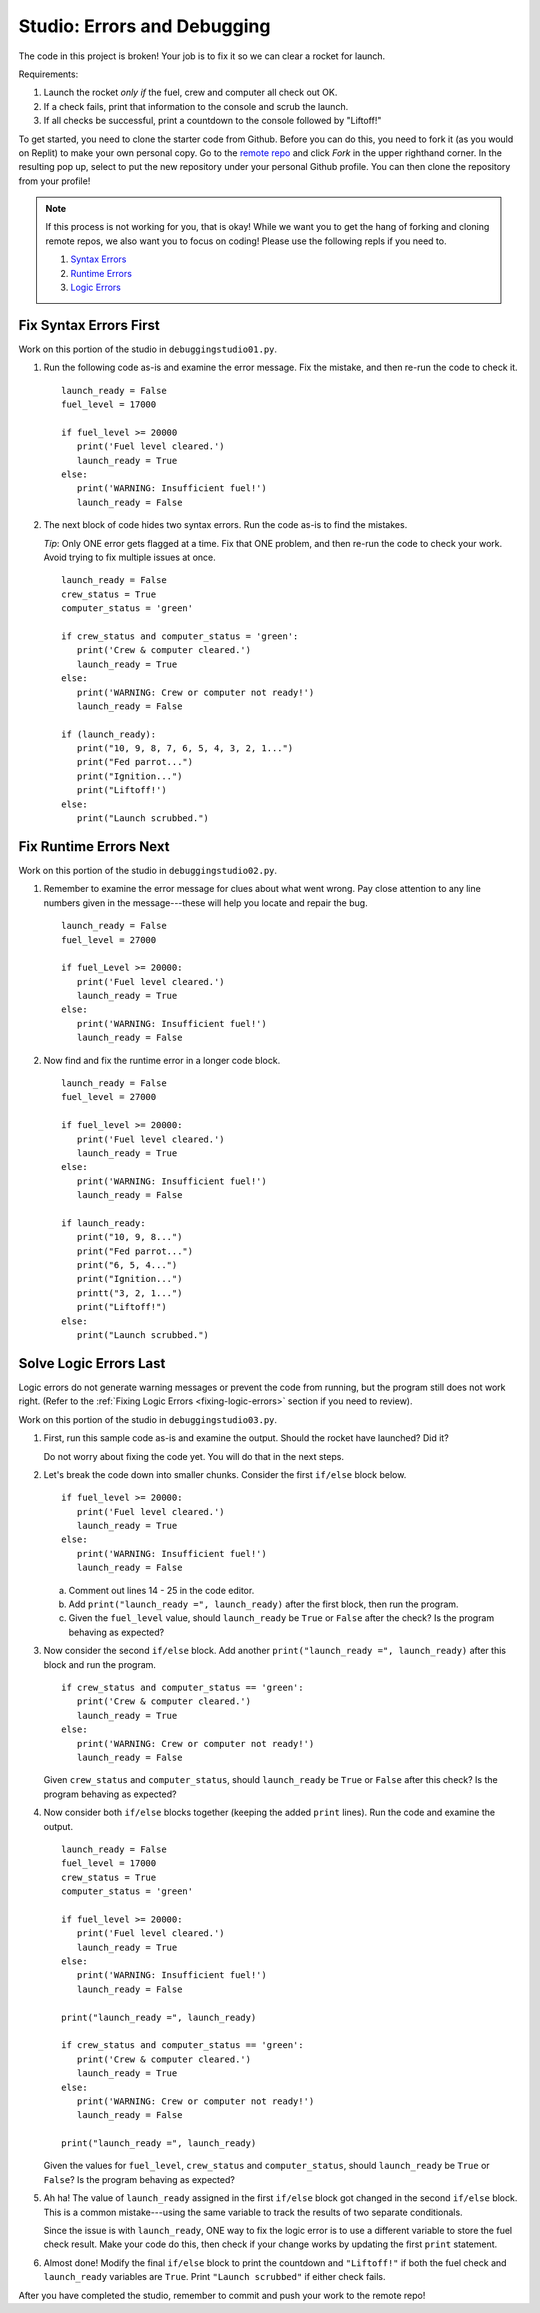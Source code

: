 Studio: Errors and Debugging
============================

The code in this project is broken! Your job is to fix it so we can clear a
rocket for launch.

Requirements:

#. Launch the rocket *only if* the fuel, crew and computer all check out OK.
#. If a check fails, print that information to the console and scrub the
   launch.
#. If all checks be successful, print a countdown to the console followed by
   "Liftoff!"

To get started, you need to clone the starter code from Github. Before you can do this, you need to fork it (as you would on Replit) to make your own personal copy.
Go to the `remote repo <https://github.com/LaunchCodeEducation/errors-and-debugging-studio-data-analysis>`__ and click *Fork* in the upper righthand corner.
In the resulting pop up, select to put the new repository under your personal Github profile.
You can then clone the repository from your profile!

.. admonition:: Note

   If this process is not working for you, that is okay! While we want you to get the hang of forking and cloning remote repos, we also want you to focus on coding!
   Please use the following repls if you need to.

   #. `Syntax Errors <https://replit.com/@launchcode/DebuggingStudio01>`__
   #. `Runtime Errors <https://replit.com/@launchcode/DebuggingStudio02>`__
   #. `Logic Errors <https://replit.com/@launchcode/DebuggingStudio03>`__

Fix Syntax Errors First
-----------------------

Work on this portion of the studio in ``debuggingstudio01.py``.

#. Run the following code as-is and examine the error message. Fix the mistake,
   and then re-run the code to check it.

   ::

      launch_ready = False
      fuel_level = 17000

      if fuel_level >= 20000
         print('Fuel level cleared.')
         launch_ready = True
      else:
         print('WARNING: Insufficient fuel!')
         launch_ready = False

#. The next block of code hides two syntax errors. Run the code as-is to
   find the mistakes.
   
   *Tip*: Only ONE error gets flagged at a time. Fix that ONE problem, and then
   re-run the code to check your work. Avoid trying to fix multiple issues at
   once.

   ::

      launch_ready = False
      crew_status = True
      computer_status = 'green'

      if crew_status and computer_status = 'green':
         print('Crew & computer cleared.')
         launch_ready = True
      else:
         print('WARNING: Crew or computer not ready!')
         launch_ready = False

      if (launch_ready):
         print("10, 9, 8, 7, 6, 5, 4, 3, 2, 1...")
         print("Fed parrot...")
         print("Ignition...")
         print("Liftoff!')
      else:
         print("Launch scrubbed.")

Fix Runtime Errors Next
-----------------------

Work on this portion of the studio in ``debuggingstudio02.py``.

#. Remember to examine the error message for clues about what went wrong. Pay
   close attention to any line numbers given in the message---these will help
   you locate and repair the bug.

   ::

      launch_ready = False
      fuel_level = 27000

      if fuel_Level >= 20000:
         print('Fuel level cleared.')
         launch_ready = True
      else:
         print('WARNING: Insufficient fuel!')
         launch_ready = False

#. Now find and fix the runtime error in a longer code block.

   ::

      launch_ready = False
      fuel_level = 27000

      if fuel_level >= 20000:
         print('Fuel level cleared.')
         launch_ready = True
      else:
         print('WARNING: Insufficient fuel!')
         launch_ready = False

      if launch_ready:
         print("10, 9, 8...")
         print("Fed parrot...")
         print("6, 5, 4...")
         print("Ignition...")
         printt("3, 2, 1...")
         print("Liftoff!")
      else:
         print("Launch scrubbed.")

Solve Logic Errors Last
-----------------------

Logic errors do not generate warning messages or prevent the code from running,
but the program still does not work right. (Refer to the
:ref:`Fixing Logic Errors <fixing-logic-errors>` section if you need to
review).

Work on this portion of the studio in ``debuggingstudio03.py``.

#. First, run this sample code as-is and examine the output. Should the rocket
   have launched? Did it?

   Do not worry about fixing the code yet. You will do that in the next steps.

#. Let's break the code down into smaller chunks. Consider the first ``if/else``
   block below.

   ::

      if fuel_level >= 20000:
         print('Fuel level cleared.')
         launch_ready = True
      else:
         print('WARNING: Insufficient fuel!')
         launch_ready = False

   a. Comment out lines 14 - 25 in the code editor.
   b. Add ``print("launch_ready =", launch_ready)`` after the first block,
      then run the program.
   c. Given the ``fuel_level`` value, should ``launch_ready`` be ``True`` or
      ``False`` after the check? Is the program behaving as expected?

#. Now consider the second ``if/else`` block. Add another
   ``print("launch_ready =", launch_ready)`` after this block and run the
   program.

   ::

      if crew_status and computer_status == 'green':
         print('Crew & computer cleared.')
         launch_ready = True
      else:
         print('WARNING: Crew or computer not ready!')
         launch_ready = False

   Given ``crew_status`` and ``computer_status``, should ``launch_ready`` be
   ``True`` or ``False`` after this check? Is the program behaving as expected?

#. Now consider both ``if/else`` blocks together (keeping the added ``print``
   lines). Run the code and examine the output.

   ::

      launch_ready = False
      fuel_level = 17000
      crew_status = True
      computer_status = 'green'

      if fuel_level >= 20000:
         print('Fuel level cleared.')
         launch_ready = True
      else:
         print('WARNING: Insufficient fuel!')
         launch_ready = False

      print("launch_ready =", launch_ready)

      if crew_status and computer_status == 'green':
         print('Crew & computer cleared.')
         launch_ready = True
      else:
         print('WARNING: Crew or computer not ready!')
         launch_ready = False

      print("launch_ready =", launch_ready)

   Given the values for ``fuel_level``, ``crew_status`` and
   ``computer_status``, should ``launch_ready`` be ``True`` or ``False``? Is
   the program behaving as expected?

#. Ah ha! The value of ``launch_ready`` assigned in the first ``if/else`` block
   got changed in the second ``if/else`` block. This is a common
   mistake---using the same variable to track the results of two separate
   conditionals.
   
   Since the issue is with ``launch_ready``, ONE way to fix the logic error is
   to use a different variable to store the fuel check result. Make your code
   do this, then check if your change works by updating the first ``print``
   statement.

#. Almost done! Modify the final ``if/else`` block to print the countdown and
   ``"Liftoff!"`` if both the fuel check and ``launch_ready`` variables are
   ``True``. Print ``"Launch scrubbed"`` if either check fails.

After you have completed the studio, remember to commit and push your work to the remote repo!
